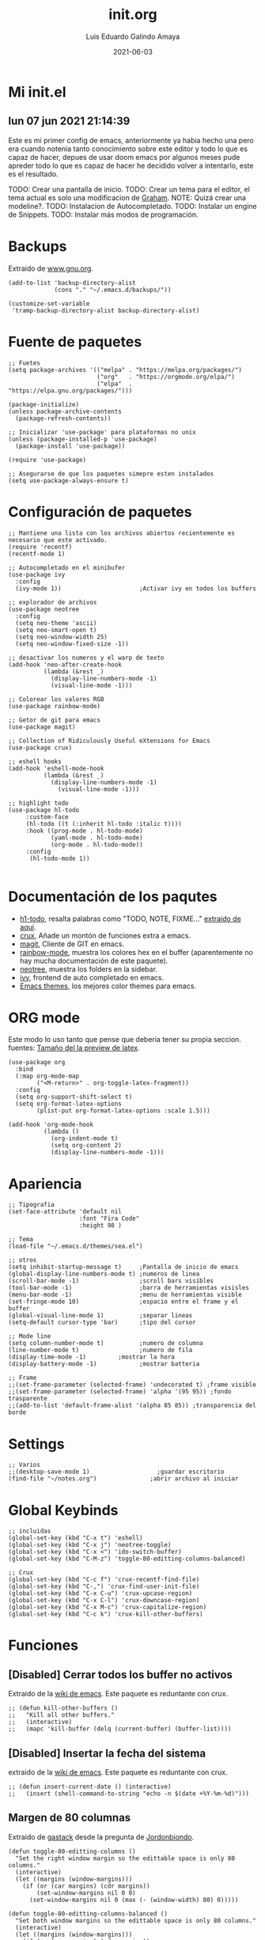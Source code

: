 
#+TITLE:  init.org
#+AUTHOR: Luis Eduardo Galindo Amaya
#+DATE:   2021-06-03                        

#+LANGUAGE: es
#+PROPERTY: header-args :tangle init.el

* Mi init.el 
** lun 07 jun 2021 21:14:39
Este es mi primer config de emacs, anteriormente ya habia hecho una pero era cuando notenia tanto conocimiento sobre este editor y todo lo que es capaz de hacer, depues de usar doom emacs por algunos meses pude apreder todo lo que es capaz de hacer he decidido volver a intentarlo, este es el resultado.

TODO: Crear una pantalla de inicio.
TODO: Crear un tema para el editor, el tema actual es solo una modificacion de [[https://github.com/owainlewis/emacs-color-themes][Graham]].
NOTE: Quizá crear una modeline?.
TODO: Instalacion de Autocompletado.
TODO: Instalar un engine de Snippets.
TODO: Instalar más modos de programación.


* Backups
Extraido de [[https://www.gnu.org/software/emacs/manual/html_node/tramp/Auto_002dsave-and-Backup.html][www.gnu.org]].
#+BEGIN_SRC elisp
  (add-to-list 'backup-directory-alist
               (cons "." "~/.emacs.d/backups/"))

  (customize-set-variable
   'tramp-backup-directory-alist backup-directory-alist)
#+END_SRC
 

* Fuente de paquetes
#+BEGIN_SRC elisp
  ;; Fuetes
  (setq package-archives '(("melpa" . "https://melpa.org/packages/")
                           ("org"   . "https://orgmode.org/elpa/")
                           ("elpa"  . "https://elpa.gnu.org/packages/")))

  (package-initialize)
  (unless package-archive-contents
    (package-refresh-contents))

  ;; Inicializar 'use-package' para plataformas no unix
  (unless (package-installed-p 'use-package)
    (package-install 'use-package))

  (require 'use-package)

  ;; Asegurarse de que los paquetes simepre esten instalados
  (setq use-package-always-ensure t)
#+END_SRC


* Configuración de paquetes
#+BEGIN_SRC elisp
  ;; Mantiene una lista con los archivos abiertos recientemente es necesario que este activado.
  (require 'recentf)
  (recentf-mode 1)

  ;; Autocompletado en el minibufer
  (use-package ivy
    :config
    (ivy-mode 1))                      ;Activar ivy en todos los buffers

  ;; explorador de archivos 
  (use-package neotree
    :config
    (setq neo-theme 'ascii)
    (setq neo-smart-open t)
    (setq neo-window-width 25)
    (setq neo-window-fixed-size -1))

  ;; desactivar los numeros y el warp de texto
  (add-hook 'neo-after-create-hook
            (lambda (&rest _) 
              (display-line-numbers-mode -1)
              (visual-line-mode -1)))

  ;; Colorear los valores RGB
  (use-package rainbow-mode)

  ;; Getor de git para emacs
  (use-package magit)

  ;; Collection of Ridiculously Useful eXtensions for Emacs
  (use-package crux)

  ;; eshell hooks
  (add-hook 'eshell-mode-hook
            (lambda (&rest _) 
              (display-line-numbers-mode -1)
                (visual-line-mode -1)))

  ;; highlight todo
  (use-package hl-todo
       :custom-face
       (hl-todo ((t (:inherit hl-todo :italic t))))
       :hook ((prog-mode . hl-todo-mode)
              (yaml-mode . hl-todo-mode)
              (org-mode . hl-todo-mode))
       :config
        (hl-todo-mode 1))

#+END_SRC


* Documentación de los paqutes
+ [[https://github.com/tarsius/hl-todo][h1-todo]], resalta palabras como "TODO, NOTE, FIXME..." [[https://www.reddit.com/r/emacs/comments/f8tox6/todo_highlighting/][extraido de aqui]].
+ [[https://github.com/bbatsov/crux][crux]], Añade un montón de funciones extra a emacs.
+ [[https://github.com/magit/magit][magit]], Cliente de GIT en emacs. 
+ [[https://github.com/emacsmirror/rainbow-mode][rainbow-mode]], muestra los colores hex en el buffer (aparentemente no hay mucha documentación de este paquete).
+ [[https://github.com/jaypei/emacs-neotree][neotree]], muestra los folders en la sidebar.
+ [[https://github.com/abo-abo/swiper][ivy]], frontend de auto completado en emacs.
+ [[https://github.com/owainlewis/emacs-color-themes][Emacs themes]], los mejores color themes para emacs.

* ORG mode
Este modo lo uso tanto que pense que deberia tener su propia seccion.
fuentes: [[https://emacs.stackexchange.com/questions/19880/font-size-control-of-latex-previews-in-org-files][Tamaño del la preview de latex]].
#+BEGIN_SRC elisp
  (use-package org
    :bind
    (:map org-mode-map
          ("<M-return>" . org-toggle-latex-fragment))
    :config
    (setq org-support-shift-select t)
    (setq org-format-latex-options
          (plist-put org-format-latex-options :scale 1.5)))

  (add-hook 'org-mode-hook
            (lambda ()
              (org-indent-mode t)
              (setq org-content 2)
              (display-line-numbers-mode -1)))
#+END_SRC


* Apariencia
#+BEGIN_SRC elisp
  ;; Tipografia
  (set-face-attribute 'default nil
                      :font "Fira Code"
                      :height 98 )

  ;; Tema
  (load-file "~/.emacs.d/themes/sea.el")

  ;; otros
  (setq inhibit-startup-message t)     ;Pantalla de inicio de emacs 
  (global-display-line-numbers-mode t) ;numeros de linea
  (scroll-bar-mode -1)                 ;scroll bars visibles
  (tool-bar-mode -1)                   ;barra de herramientas visisles
  (menu-bar-mode -1)                   ;menu de herramientas visible
  (set-fringe-mode 10)                 ;espacio entre el frame y el buffer
  (global-visual-line-mode 1)          ;separar lineas 
  (setq-default cursor-type 'bar)      ;tipo del cursor

  ;; Mode line
  (setq column-number-mode t)          ;numero de columna 
  (line-number-mode t)                 ;numero de fila
  (display-time-mode -1)		 ;mostrar la hora
  (display-battery-mode -1)            ;mostrar batteria

  ;; Frame
  ;;(set-frame-parameter (selected-frame) 'undecorated t) ;frame visible
  ;;(set-frame-parameter (selected-frame) 'alpha '(95 95)) ;fondo trasparente
  ;;(add-to-list 'default-frame-alist '(alpha 85 85)) ;transparencia del borde
#+END_SRC


* Settings
#+BEGIN_SRC elisp
  ;; Varios
  ;;(desktop-save-mode 1)                   ;guardar escritorio
  (find-file "~/notes.org")               ;abrir archivo al iniciar
#+END_SRC


* Global Keybinds
#+BEGIN_SRC elisp
  ;; incluidas
  (global-set-key (kbd "C-x t") 'eshell)                                    
  (global-set-key (kbd "C-x j") 'neotree-toggle)                            
  (global-set-key (kbd "C-x <") 'ido-switch-buffer)                         
  (global-set-key (kbd "C-M-z") 'toggle-80-editting-columns-balanced)      

  ;; Crux
  (global-set-key (kbd "C-c f") 'crux-recentf-find-file)
  (global-set-key (kbd "C-,") 'crux-find-user-init-file)
  (global-set-key (kbd "C-x C-u") 'crux-upcase-region)
  (global-set-key (kbd "C-x C-l") 'crux-downcase-region)
  (global-set-key (kbd "C-x M-c") 'crux-capitalize-region)
  (global-set-key (kbd "C-c k") 'crux-kill-other-buffers)
#+END_SRC


* Funciones
** [Disabled] Cerrar todos los buffer no activos
Extraido de la [[https://www.emacswiki.org/emacs/KillingBuffers#toc2][wiki de emacs]]. Este paquete es reduntante con crux.
#+BEGIN_SRC elisp
  ;; (defun kill-other-buffers ()
  ;;   "Kill all other buffers."
  ;;   (interactive)
  ;;   (mapc 'kill-buffer (delq (current-buffer) (buffer-list))))
#+END_SRC


** [Disabled] Insertar la fecha del sistema
extraido de la [[https://www.emacswiki.org/emacs/InsertingTodaysDate][wiki de emacs]]. Este paquete es reduntante con crux.
#+BEGIN_SRC elisp
  ;; (defun insert-current-date () (interactive)
  ;;   (insert (shell-command-to-string "echo -n $(date +%Y-%m-%d)")))
#+END_SRC


** Margen de 80 columnas
Extraido de [[https://qastack.mx/emacs/147/how-can-i-get-a-ruler-at-column-80][gastack]] desde la pregunta de [[https://gist.github.com/jordonbiondo/aa6d68b680abdb1a5f70][Jordonbiondo]].
#+BEGIN_SRC elisp
(defun toggle-80-editting-columns ()
  "Set the right window margin so the edittable space is only 80 columns."
  (interactive)
  (let ((margins (window-margins)))
    (if (or (car margins) (cdr margins))
        (set-window-margins nil 0 0)
      (set-window-margins nil 0 (max (- (window-width) 80) 0)))))

(defun toggle-80-editting-columns-balanced ()
  "Set both window margins so the edittable space is only 80 columns."
  (interactive)
  (let ((margins (window-margins)))
    (if (or (car margins) (cdr margins))
        (set-window-margins nil 0 0)
      (let* ((change (max (- (window-width) 80) 0))
             (left (/ change 2))
             (right (- change left)))
        (set-window-margins nil left right)))))
#+END_SRC


